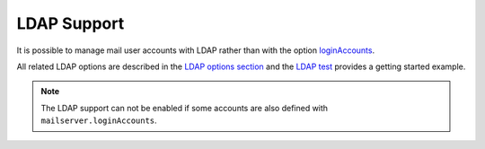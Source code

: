LDAP Support
============

It is possible to manage mail user accounts with LDAP rather than with
the option `loginAccounts <options.html#mailserver-loginaccounts>`_.

All related LDAP options are described in the `LDAP options section
<options.html#mailserver-ldap>`_ and the `LDAP test
<https://gitlab.com/simple-nixos-mailserver/nixos-mailserver/-/blob/master/tests/ldap.nix>`_
provides a getting started example.

.. note::
   The LDAP support can not be enabled if some accounts are also defined with ``mailserver.loginAccounts``.

